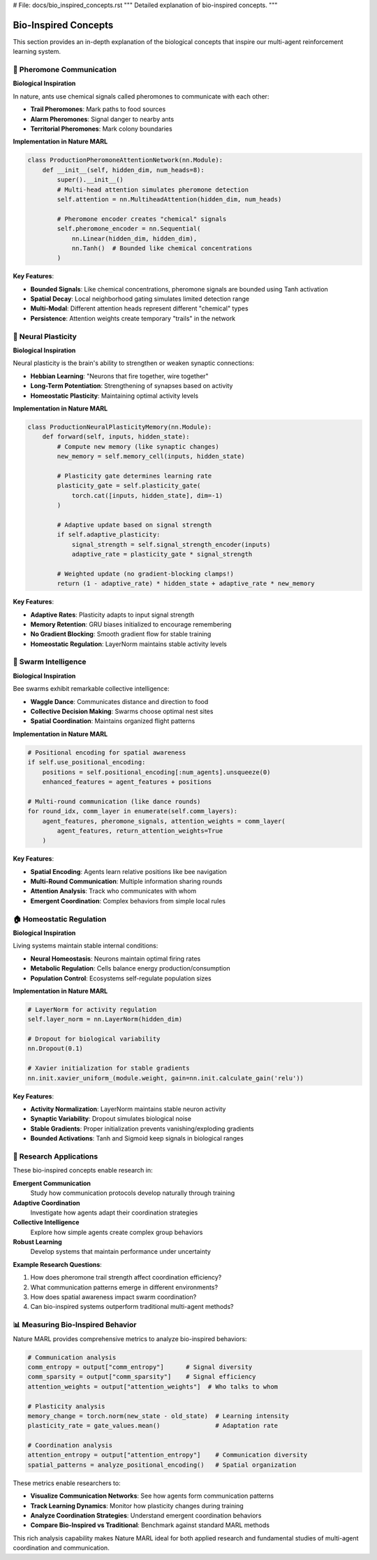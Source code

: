 # File: docs/bio_inspired_concepts.rst
"""
Detailed explanation of bio-inspired concepts.
"""

Bio-Inspired Concepts
=====================

This section provides an in-depth explanation of the biological concepts that inspire
our multi-agent reinforcement learning system.

🐜 Pheromone Communication
--------------------------

**Biological Inspiration**

In nature, ants use chemical signals called pheromones to communicate with each other:

- **Trail Pheromones**: Mark paths to food sources
- **Alarm Pheromones**: Signal danger to nearby ants
- **Territorial Pheromones**: Mark colony boundaries

**Implementation in Nature MARL**

.. code-block:: python

   class ProductionPheromoneAttentionNetwork(nn.Module):
       def __init__(self, hidden_dim, num_heads=8):
           super().__init__()
           # Multi-head attention simulates pheromone detection
           self.attention = nn.MultiheadAttention(hidden_dim, num_heads)

           # Pheromone encoder creates "chemical" signals
           self.pheromone_encoder = nn.Sequential(
               nn.Linear(hidden_dim, hidden_dim),
               nn.Tanh()  # Bounded like chemical concentrations
           )

**Key Features**:

- **Bounded Signals**: Like chemical concentrations, pheromone signals are bounded using Tanh activation
- **Spatial Decay**: Local neighborhood gating simulates limited detection range
- **Multi-Modal**: Different attention heads represent different "chemical" types
- **Persistence**: Attention weights create temporary "trails" in the network

🧠 Neural Plasticity
--------------------

**Biological Inspiration**

Neural plasticity is the brain's ability to strengthen or weaken synaptic connections:

- **Hebbian Learning**: "Neurons that fire together, wire together"
- **Long-Term Potentiation**: Strengthening of synapses based on activity
- **Homeostatic Plasticity**: Maintaining optimal activity levels

**Implementation in Nature MARL**

.. code-block:: python

   class ProductionNeuralPlasticityMemory(nn.Module):
       def forward(self, inputs, hidden_state):
           # Compute new memory (like synaptic changes)
           new_memory = self.memory_cell(inputs, hidden_state)

           # Plasticity gate determines learning rate
           plasticity_gate = self.plasticity_gate(
               torch.cat([inputs, hidden_state], dim=-1)
           )

           # Adaptive update based on signal strength
           if self.adaptive_plasticity:
               signal_strength = self.signal_strength_encoder(inputs)
               adaptive_rate = plasticity_gate * signal_strength

           # Weighted update (no gradient-blocking clamps!)
           return (1 - adaptive_rate) * hidden_state + adaptive_rate * new_memory

**Key Features**:

- **Adaptive Rates**: Plasticity adapts to input signal strength
- **Memory Retention**: GRU biases initialized to encourage remembering
- **No Gradient Blocking**: Smooth gradient flow for stable training
- **Homeostatic Regulation**: LayerNorm maintains stable activity levels

🐝 Swarm Intelligence
---------------------

**Biological Inspiration**

Bee swarms exhibit remarkable collective intelligence:

- **Waggle Dance**: Communicates distance and direction to food
- **Collective Decision Making**: Swarms choose optimal nest sites
- **Spatial Coordination**: Maintains organized flight patterns

**Implementation in Nature MARL**

.. code-block:: python

   # Positional encoding for spatial awareness
   if self.use_positional_encoding:
       positions = self.positional_encoding[:num_agents].unsqueeze(0)
       enhanced_features = agent_features + positions

   # Multi-round communication (like dance rounds)
   for round_idx, comm_layer in enumerate(self.comm_layers):
       agent_features, pheromone_signals, attention_weights = comm_layer(
           agent_features, return_attention_weights=True
       )

**Key Features**:

- **Spatial Encoding**: Agents learn relative positions like bee navigation
- **Multi-Round Communication**: Multiple information sharing rounds
- **Attention Analysis**: Track who communicates with whom
- **Emergent Coordination**: Complex behaviors from simple local rules

🏠 Homeostatic Regulation
-------------------------

**Biological Inspiration**

Living systems maintain stable internal conditions:

- **Neural Homeostasis**: Neurons maintain optimal firing rates
- **Metabolic Regulation**: Cells balance energy production/consumption
- **Population Control**: Ecosystems self-regulate population sizes

**Implementation in Nature MARL**

.. code-block:: python

   # LayerNorm for activity regulation
   self.layer_norm = nn.LayerNorm(hidden_dim)

   # Dropout for biological variability
   nn.Dropout(0.1)

   # Xavier initialization for stable gradients
   nn.init.xavier_uniform_(module.weight, gain=nn.init.calculate_gain('relu'))

**Key Features**:

- **Activity Normalization**: LayerNorm maintains stable neuron activity
- **Synaptic Variability**: Dropout simulates biological noise
- **Stable Gradients**: Proper initialization prevents vanishing/exploding gradients
- **Bounded Activations**: Tanh and Sigmoid keep signals in biological ranges

🔬 Research Applications
-----------------------

These bio-inspired concepts enable research in:

**Emergent Communication**
   Study how communication protocols develop naturally through training

**Adaptive Coordination**
   Investigate how agents adapt their coordination strategies

**Collective Intelligence**
   Explore how simple agents create complex group behaviors

**Robust Learning**
   Develop systems that maintain performance under uncertainty

**Example Research Questions**:

1. How does pheromone trail strength affect coordination efficiency?
2. What communication patterns emerge in different environments?
3. How does spatial awareness impact swarm coordination?
4. Can bio-inspired systems outperform traditional multi-agent methods?

📊 Measuring Bio-Inspired Behavior
----------------------------------

Nature MARL provides comprehensive metrics to analyze bio-inspired behaviors:

.. code-block:: python

   # Communication analysis
   comm_entropy = output["comm_entropy"]      # Signal diversity
   comm_sparsity = output["comm_sparsity"]    # Signal efficiency
   attention_weights = output["attention_weights"]  # Who talks to whom

   # Plasticity analysis
   memory_change = torch.norm(new_state - old_state)  # Learning intensity
   plasticity_rate = gate_values.mean()               # Adaptation rate

   # Coordination analysis
   attention_entropy = output["attention_entropy"]    # Communication diversity
   spatial_patterns = analyze_positional_encoding()   # Spatial organization

These metrics enable researchers to:

- **Visualize Communication Networks**: See how agents form communication patterns
- **Track Learning Dynamics**: Monitor how plasticity changes during training
- **Analyze Coordination Strategies**: Understand emergent coordination behaviors
- **Compare Bio-Inspired vs Traditional**: Benchmark against standard MARL methods

This rich analysis capability makes Nature MARL ideal for both applied research
and fundamental studies of multi-agent coordination and communication.
